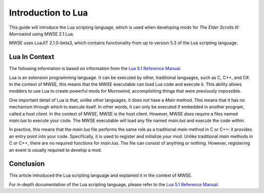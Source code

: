 
Introduction to Lua
========================================================
This guide will introduce the Lua scripting language, which is used when developing mods for *The Elder Scrolls III: Morrowind* using MWSE 2.1 Lua.

MWSE uses LuaJIT 2.1.0-beta3, which contains functionality from up to version 5.3 of the Lua scripting language.

Lua In Context
--------------------------------------------------------
The following information is based on information from the `Lua 5.1 Reference Manual`_.

Lua is an extension programming language. It can be executed by other, traditional languages, such as C, C++, and C#. In the context of MWSE, this means that the MWSE executable can load Lua code and execute it. This ability allows modders to use Lua to create powerful mods for Morrowind, accomplishing things that were previously impossible.

One important detail of Lua is that, unlike other languages, it does not have a *Main* method. This means that it has no mechanism through which to execute itself. In other words, it can only be executed if embedded in another program, called a *host client*. In the context of MWSE, MWSE is the host client.
However, MWSE *does* require a files named *main.lua* to execute your code. The MWSE executable will load any file named *main.lua* and execute the code within. 

In practice, this means that the *main.lua* file performs the same role as a traditional *main* method in C or C++: it provides an entry point into your code. Specifically, it is used to register and initialize your mod. Unlike traditional *main* methods in C or C++, there are no required functions for *main.lua*. The file can consist of anything or nothing. However, registering an event is usually required to develop a mod.

Conclusion
--------------------------------------------------------
This article introduced the Lua scripting language and explained it in the context of MWSE.

For in-depth documentation of the Lua scripting language, please refer to the `Lua 5.1 Reference Manual`_.

.. _`Lua 5.1 Reference Manual`: https://www.lua.org/manual/5.1/manual.html